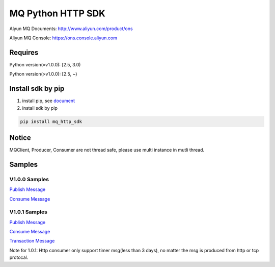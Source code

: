 MQ Python HTTP SDK
==================

Alyun MQ Documents: http://www.aliyun.com/product/ons

Aliyun MQ Console: https://ons.console.aliyun.com

Requires
--------

Python version(=v1.0.0): [2.5, 3.0)

Python version(>v1.0.0): [2.5, ~)

Install sdk by pip
------------------

1. install pip, see
   `document <https://pip.pypa.io/en/stable/installing/>`__
2. install sdk by pip

.. code:: bash

   pip install mq_http_sdk

Notice
------

MQClient, Producer, Consumer are not thread safe, please use multi
instance in mutli thread.

Samples
-------

V1.0.0 Samples
~~~~~~~~~~~~~~

`Publish
Message <https://github.com/aliyunmq/mq-http-samples/blob/master/python/producer.py>`__

`Consume
Message <https://github.com/aliyunmq/mq-http-samples/blob/master/python/consumer.py>`__

V1.0.1 Samples
~~~~~~~~~~~~~~

`Publish
Message <https://github.com/aliyunmq/mq-http-samples/tree/101-dev/python/producer.py>`__

`Consume
Message <https://github.com/aliyunmq/mq-http-samples/tree/101-dev/python/consumer.py>`__

`Transaction
Message <https://github.com/aliyunmq/mq-http-samples/tree/101-dev/python/trans_producer.py>`__

Note for 1.0.1: Http consumer only support timer msg(less than 3 days),
no matter the msg is produced from http or tcp protocal.
